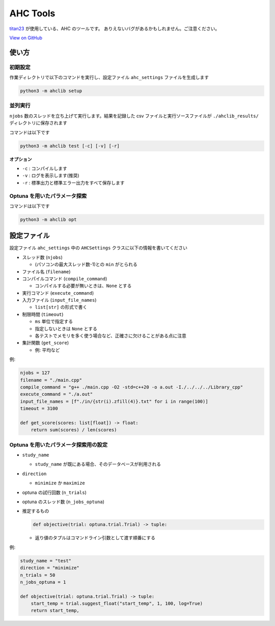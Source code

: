 AHC Tools
===========

`titan23 <https://atcoder.jp/users/titan23?contestType=heuristic>`_  が使用している、AHC のツールです。
ありえないバグがあるかもしれません。ご注意ください。

`View on GitHub <https://github.com/titan-23/ahclib/tree/main>`_


使い方
-------

初期設定
~~~~~~~~~~~~~~~~~~

作業ディレクトリで以下のコマンドを実行し、設定ファイル ``ahc_settings`` ファイルを生成します

.. code-block:: shell

    python3 -m ahclib setup



並列実行
~~~~~~~~~~~~~~~~~~

``njobs`` 数のスレッドを立ち上げて実行します。結果を記録した csv ファイルと実行ソースファイルが ``./ahclib_results/`` ディレクトリに保存されます

コマンドは以下です

.. code-block:: shell

    python3 -m ahclib test [-c] [-v] [-r]

**オプション**

- ``-c`` : コンパイルします
- ``-v`` : ログを表示します(推奨)
- ``-r`` : 標準出力と標準エラー出力をすべて保存します


Optuna を用いたパラメータ探索
~~~~~~~~~~~~~~~~~~~~~~~~~~~~~

コマンドは以下です

.. code-block:: shell

    python3 -m ahclib opt


設定ファイル
-------------

設定ファイル ``ahc_settings`` 中の ``AHCSettings`` クラスに以下の情報を書いてください

* スレッド数 (``njobs``)

  - (パソコンの最大スレッド数-1)との ``min`` がとられる

* ファイル名 (``filename``)

* コンパイルコマンド (``compile_command``)

  - コンパイルする必要が無いときは、``None`` とする

* 実行コマンド (``execute_command``)

* 入力ファイル (``input_file_names``)

  - ``list[str]`` の形式で書く

* 制限時間 (``timeout``)

  - ``ms`` 単位で指定する
  - 指定しないときは ``None`` とする
  - 各テストでメモリを多く使う場合など、正確さに欠けることがある点に注意

* 集計関数 (``get_score``)

  - 例: 平均など


例:

.. code-block:: python

    njobs = 127
    filename = "./main.cpp"
    compile_command = "g++ ./main.cpp -O2 -std=c++20 -o a.out -I./../../../Library_cpp"
    execute_command = "./a.out"
    input_file_names = [f"./in/{str(i).zfill(4)}.txt" for i in range(100)]
    timeout = 3100

    def get_score(scores: list[float]) -> float:
        return sum(scores) / len(scores)


Optuna を用いたパラメータ探索用の設定
~~~~~~~~~~~~~~~~~~~~~~~~~~~~~~~~~~~~~~~

* ``study_name``

  - ``study_name`` が既にある場合、そのデータベースが利用される

* ``direction``

  - ``minimize`` か ``maximize``

* optuna の試行回数 (``n_trials``)

* optuna のスレッド数 (``n_jobs_optuna``)

* 推定するもの

  .. code-block:: python

      def objective(trial: optuna.trial.Trial) -> tuple:

  - 返り値のタプルはコマンドライン引数として渡す順番にする


例:

.. code-block:: python

  study_name = "test"
  direction = "minimize"
  n_trials = 50
  n_jobs_optuna = 1

  def objective(trial: optuna.trial.Trial) -> tuple:
      start_temp = trial.suggest_float("start_temp", 1, 100, log=True)
      return start_temp,

